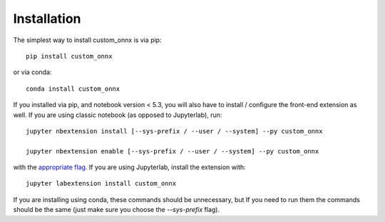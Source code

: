 
.. _installation:

Installation
============


The simplest way to install custom_onnx is via pip::

    pip install custom_onnx

or via conda::

    conda install custom_onnx


If you installed via pip, and notebook version < 5.3, you will also have to
install / configure the front-end extension as well. If you are using classic
notebook (as opposed to Jupyterlab), run::

    jupyter nbextension install [--sys-prefix / --user / --system] --py custom_onnx

    jupyter nbextension enable [--sys-prefix / --user / --system] --py custom_onnx

with the `appropriate flag`_. If you are using Jupyterlab, install the extension
with::

    jupyter labextension install custom_onnx

If you are installing using conda, these commands should be unnecessary, but If
you need to run them the commands should be the same (just make sure you choose the
`--sys-prefix` flag).


.. links

.. _`appropriate flag`: https://jupyter-notebook.readthedocs.io/en/stable/extending/frontend_extensions.html#installing-and-enabling-extensions
